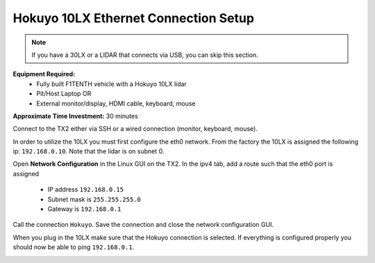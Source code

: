 .. _doc_firmware_hokuyo10:

Hokuyo 10LX Ethernet Connection Setup
======================================
.. note::
	If you have a 30LX or a LIDAR that connects via USB, you can skip this section.

**Equipment Required:**
	* Fully built F1TENTH vehicle with a Hokuyo 10LX lidar
	* Pit/Host Laptop OR
	* External monitor/display, HDMI cable, keyboard, mouse

**Approximate Time Investment:** 30 minutes

Connect to the TX2 either via SSH or a wired connection (monitor, keyboard, mouse).

In order to utilize the 10LX you must first configure the eth0 network. From the factory the 10LX is assigned the following ip: ``192.168.0.10``. Note that the lidar is on subnet 0.

Open **Network Configuration** in the Linux GUI on the TX2. In the ipv4 tab, add a route such that the eth0 port is assigned

	* IP address ``192.168.0.15``
	* Subnet mask is ``255.255.255.0``
	* Gateway is ``192.168.0.1``

Call the connection ``Hokuyo``. Save the connection and close the network configuration GUI.

When you plug in the 10LX make sure that the Hokuyo connection is selected. If everything is configured properly you should now be able to ping ``192.168.0.1``.

.. image:: img/hokuyo1.gif
	:align: center
	:width: 200px

